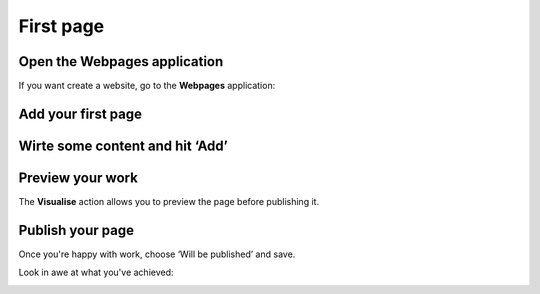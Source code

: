 First page
==========

Open the Webpages application
-----------------------------

If you want create a website, go to the **Webpages** application:

.. image:: images/first_page/home-tab.png
	:alt: The Webpages application on the home tab
	:align: center

Add your first page
-------------------

.. image:: images/first_page/page-appdesk.png
	:alt: Add a page
	:align: center

Wirte some content and hit ‘Add’
-------------------------------

.. image:: images/first_page/page-add.png
    :alt: Adding a page
    :align: center

Preview your work
-----------------

The **Visualise** action allows you to preview the page before publishing it.

.. image:: images/first_page/page-visualise.png
	:alt: Preview a page
	:align: center

Publish your page
-----------------

Once you're happy with work, choose ‘Will be published’ and save.

Look in awe at what you've achieved:

.. image:: images/first_page/it-works.png
	:alt: Your new front-office
	:align: center


